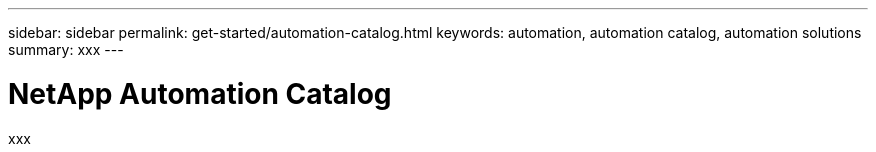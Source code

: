 ---
sidebar: sidebar
permalink: get-started/automation-catalog.html
keywords: automation, automation catalog, automation solutions
summary: xxx
---

= NetApp Automation Catalog
:hardbreaks:
:nofooter:
:icons: font
:linkattrs:
:imagesdir: ./media/

[.lead]
xxx

